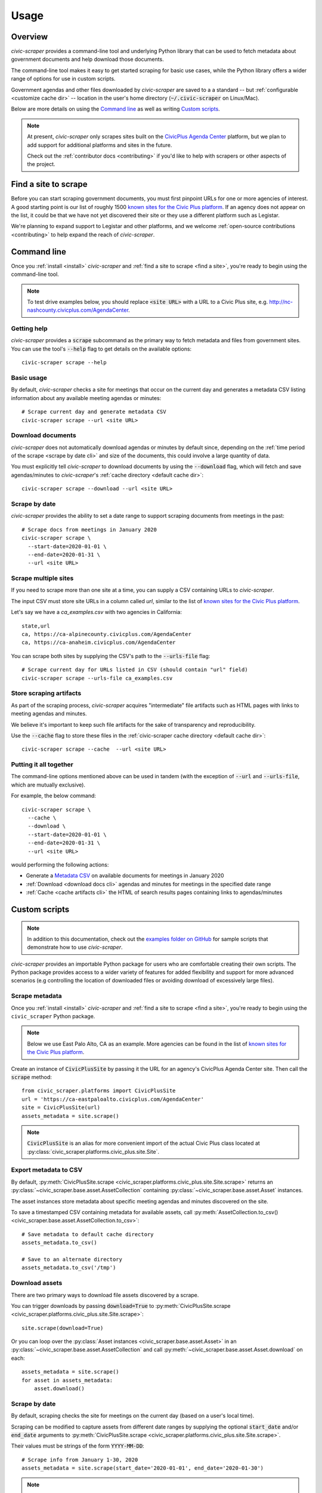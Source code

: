 .. _usage:

Usage
=====

Overview
--------

*civic-scraper* provides a command-line tool and underlying Python library
that can be used to fetch metadata about government documents and help
download those documents.

The command-line tool makes it easy to get started scraping for basic
use cases, while the Python library offers a wider range of options
for use in custom scripts.

Government agendas and other files downloaded by *civic-scraper* are saved to a
a standard -- but :ref:`configurable <customize cache dir>` -- location in
the user's home directory (:code:`~/.civic-scraper` on Linux/Mac).

Below are more details on using the `Command line`_ as well as
writing `Custom scripts`_.

.. note:: At present, `civic-scraper` only scrapes sites built on the
   `CivicPlus Agenda Center`_ platform, but we plan to add
   support for additional platforms and sites in the future.

   Check out the :ref:`contributor docs <contributing>` if you'd like
   to help with scrapers or other aspects of the project.


.. _find a site:

Find a site to scrape
---------------------

Before you can start scraping government documents, you must first pinpoint
URLs for one or more agencies of interest. A good starting point is our list
of roughly 1500 `known sites for the Civic Plus platform`_. If an agency does
not appear on the list, it could be that we have not yet discovered their site
or they use a different platform such as Legistar.

We're planning to expand support to Legistar and other platforms, and we
welcome :ref:`open-source contributions <contributing>` to help expand
the reach of *civic-scraper*.

.. _cli:

Command line
------------

Once you :ref:`install <install>` *civic-scraper* and
:ref:`find a site to scrape <find a site>`, you're ready to begin
using the command-line tool.

.. note:: To test drive examples below, you should replace :code:`<site URL>` with
   a URL to a Civic Plus site, e.g. http://nc-nashcounty.civicplus.com/AgendaCenter.


Getting help
~~~~~~~~~~~~

*civic-scraper* provides a :code:`scrape` subcommand as the primary way to
fetch metadata and files from government sites. You can use the tool's :code:`--help`
flag to get details on the available options::

  civic-scraper scrape --help

Basic usage
~~~~~~~~~~~

By default, *civic-scraper* checks a site for meetings that occur on the current
day and generates a metadata CSV listing information about any available meeting
agendas or minutes::

  # Scrape current day and generate metadata CSV
  civic-scraper scrape --url <site URL>

.. _download docs cli:

Download documents
~~~~~~~~~~~~~~~~~~

*civic-scraper* does not automatically download agendas or minutes by default
since, depending on the :ref:`time period of the scrape <scrape by date cli>` and size of the documents, 
this could involve a large quantity of data.

You must explicitly tell *civic-scraper* to download documents by using the
:code:`--download` flag, which will fetch and save agendas/minutes
to *civic-scraper*'s :ref:`cache directory <default cache dir>`::

  civic-scraper scrape --download --url <site URL>

.. _scrape by date cli:

Scrape by date
~~~~~~~~~~~~~~

*civic-scraper* provides the ability to set a date range to support
scraping documents from meetings in the past::

  # Scrape docs from meetings in January 2020
  civic-scraper scrape \
    --start-date=2020-01-01 \
    --end-date=2020-01-31 \ 
    --url <site URL>

Scrape multiple sites
~~~~~~~~~~~~~~~~~~~~~~

If you need to scrape more than one site at a time,
you can supply a CSV containing URLs to *civic-scraper*.

The input CSV must store site URLs in a column called `url`,
similar to the list of `known sites for the Civic Plus platform`_.

Let's say we have a *ca_examples.csv* with two agencies in California::

  state,url
  ca, https://ca-alpinecounty.civicplus.com/AgendaCenter
  ca, https://ca-anaheim.civicplus.com/AgendaCenter

You can scrape both sites by supplying the CSV's path to the
:code:`--urls-file` flag::

  # Scrape current day for URLs listed in CSV (should contain "url" field)
  civic-scraper scrape --urls-file ca_examples.csv

.. _cache artifacts cli:

Store scraping artifacts
~~~~~~~~~~~~~~~~~~~~~~~~

As part of the scraping process, *civic-scraper* 
acquires "intermediate" file artifacts such as
HTML pages with links to meeting agendas and minutes.

We believe it's important to keep such file 
artifacts for the sake of transparency and reproducibility.

Use the :code:`--cache` flag to store these files in the 
:ref:`civic-scraper cache directory <default cache dir>`::

  civic-scraper scrape --cache  --url <site URL>

Putting it all together
~~~~~~~~~~~~~~~~~~~~~~~

The command-line options mentioned above can be used in tandem (with the
exception of :code:`--url` and :code:`--urls-file`, which are mutually
exclusive). 

For example, the below command::
  
  civic-scraper scrape \
    --cache \
    --download \
    --start-date=2020-01-01 \
    --end-date=2020-01-31 \
    --url <site URL>

would performing the following actions:

* Generate a `Metadata CSV`_ on available documents for meetings in January 2020
* :ref:`Download <download docs cli>` agendas and minutes for meetings in the specified date range
* :ref:`Cache <cache artifacts cli>` the HTML of search results pages containing links to agendas/minutes


.. _custom scripts:

Custom scripts
--------------

.. note:: In addition to this documentation, check out the `examples folder on GitHub`_ for 
   sample scripts that demonstrate how to use *civic-scraper*.

.. _examples folder on GitHub: https://github.com/biglocalnews/civic-scraper/tree/master/examples

*civic-scraper* provides an importable Python package for users who are comfortable creating their 
own scripts. The Python package provides access to a wider variety of features for 
added flexibility and support for more advanced scenarios (e.g controlling the location of downloaded
files or avoiding download of excessively large files).

Scrape metadata 
~~~~~~~~~~~~~~~~~

Once you :ref:`install <install>` *civic-scraper* and
:ref:`find a site to scrape <find a site>`, you're ready to begin
using the ``civic_scraper`` Python package.

.. note:: Below we use East Palo Alto, CA as an example. More agencies
   can be found in the list of `known sites for the Civic Plus platform`_.

Create an instance of :code:`CivicPlusSite` by passing it the URL for an
agency's CivicPlus Agenda Center site.  Then call the :code:`scrape` method::

  from civic_scraper.platforms import CivicPlusSite
  url = 'https://ca-eastpaloalto.civicplus.com/AgendaCenter'
  site = CivicPlusSite(url)
  assets_metadata = site.scrape()

.. note:: :code:`CivicPlusSite` is an alias for more convenient import of the actual Civic Plus class
   located at :py:class:`civic_scraper.platforms.civic_plus.site.Site`.

.. _export metadata script:

Export metadata to CSV
~~~~~~~~~~~~~~~~~~~~~~

By default, :py:meth:`CivicPlusSite.scrape <civic_scraper.platforms.civic_plus.site.Site.scrape>` returns an :py:class:`~civic_scraper.base.asset.AssetCollection` 
containing :py:class:`~civic_scraper.base.asset.Asset` instances. 

The asset instances store metadata about specific meeting agendas and 
minutes discovered on the site. 

To save a timestamped CSV containing metadata for available assets, 
call :py:meth:`AssetCollection.to_csv() <civic_scraper.base.asset.AssetCollection.to_csv>`::

  # Save metadata to default cache directory
  assets_metadata.to_csv()

  # Save to an alternate directory
  assets_metadata.to_csv('/tmp')

.. _download assets script:

Download assets
~~~~~~~~~~~~~~~

There are two primary ways to download file assets discovered by a scrape. 

You can trigger downloads by passing :code:`download=True` to
:py:meth:`CivicPlusSite.scrape <civic_scraper.platforms.civic_plus.site.Site.scrape>`::

  site.scrape(download=True)


Or you can loop over the :py:class:`Asset instances <civic_scraper.base.asset.Asset>`
in an :py:class:`~civic_scraper.base.asset.AssetCollection` and 
call :py:meth:`~civic_scraper.base.asset.Asset.download` on each::

  assets_metadata = site.scrape()
  for asset in assets_metadata:
      asset.download()

Scrape by date
~~~~~~~~~~~~~~

By default, scraping checks the site for meetings on the current day (based on a
user's local time).

Scraping can be modified to capture assets from different date ranges by
supplying the optional :code:`start_date` and/or :code:`end_date` arguments
to :py:meth:`CivicPlusSite.scrape <civic_scraper.platforms.civic_plus.site.Site.scrape>`. 

Their values must be strings of the form :code:`YYYY-MM-DD`::

  # Scrape info from January 1-30, 2020
  assets_metadata = site.scrape(start_date='2020-01-01', end_date='2020-01-30')

.. note:: The above will *not* download the assets by default. See :ref:`download assets script` for details
   on saving the discovered files locally.

Advanced configuration
~~~~~~~~~~~~~~~~~~~~~~

You can exercise more fine-grained control over the size and type of files to download
using the :code:`file_size` and :code:`asset_list` arguments to
:py:meth:`CivicPlusSite.scrape <civic_scraper.platforms.civic_plus.site.Site.scrape>`::


  # Download only minutes that are 20MB or smaller
  site.scrape(
    download=True,
    file_size=20,
    asset_list=['minutes']
  )

Here are more details on the parameters mentioned above:

* :code:`file_size` - Limit downloads to files with max file size in megabytes.
* :code:`asset_list` -  Limit downloads to one or more `asset types`_ 
  (described below in `Metadata CSV`_). The default is to download all document types.

.. _metadata csv:

Metadata CSV 
------------

*civic-scraper* provides the ability to produce a CSV of metadata about agendas, minutes and other files
discovered during a scrape. The file is automatically generated when using the :ref:`command line <cli>`
and can be exported using :py:meth:`AssetCollection.to_csv <civic_scraper.base.asset.AssetCollection.to_csv>`
in the context of a :ref:`custom script <export metadata script>`.

The generated file contains the following information:

* ``url`` (*str*) - The download link for an asset
* ``asset_name`` (*str*) - The title of an asset. Ex: City Council Special Budget Meeting - April 4, 2020
* ``committee_name`` (*str*) - The name of the committee that generated the asset. Ex: City Council
* ``place`` (*str*) - Name of the place associated with the asset (lowercased, punctuation removed). Ex: eastpaloalto
* ``state_or_province`` (*str*) - The lowercase two-letter abbreviation for the state or province associated with an asset
* ``asset_type`` (*str*) - One of the _`asset types` for meeting-related documents:

  * ``agenda``
  * ``minutes``
  * ``audio``
  * ``video``
  * ``agenda_packet`` - The exhibits and ancillary documents attached to a meeting agenda.
  * ``captions`` - The transcript of a meeting recording.

* ``meeting_date`` (*str*) - Date of meeting or blank if no meeting date given in the format :code:`YYYY-MM-DD`.
* ``meeting_time`` (*str*) - Time of meeting or blank if no time given.
* ``meeting_id`` (*str*) - A unique meeting ID assigned to the record.
* ``scraped_by`` (*str*) - Version of *civic-scraper* that produced the asset. Ex: `civicplus_v0.1.0`
* ``content_type`` (*str*) - The `MIME type`_ of the asset. Ex: `application/pdf`
* ``content_length`` (*str*) - The size of the asset in bytes.

Changing the download location
-------------------------------

By default, *civic-scraper* will store downloaded agendas, minutes and 
other files in a :ref:`default directory <default cache dir>`.

You can :ref:`customize this location <customize cache dir>` by setting 
the :code:`CIVIC_SCRAPER_DIR` environment variable.


.. _CivicPlus Agenda Center: https://www.civicplus.com/civicengage/civicengage/features
.. _known sites for the Civic Plus platform: https://docs.google.com/spreadsheets/d/e/2PACX-1vQaa2mt0aXGN-gMT1LHgYzDbzrxwF1aQBKCkY5QMoUGlAbFVrv47FaMwPdiISx-kdedTY8_6fiJ0Vi3/pubhtml
.. _MIME type: https://developer.mozilla.org/en-US/docs/Web/HTTP/Basics_of_HTTP/MIME_types
